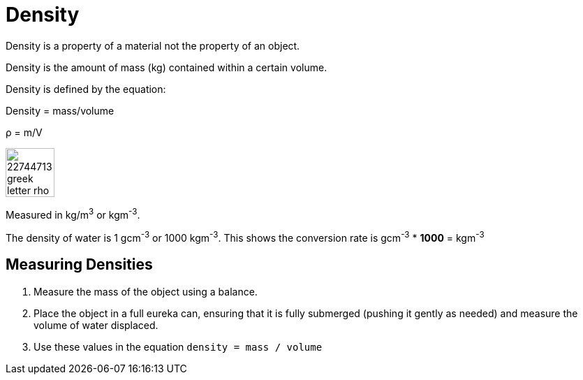 = Density

Density is a property of a material not the property of an object.

Density is the amount of mass (kg) contained within a certain volume.

====
Density is defined by the equation:

Density = mass/volume

&rho; = m/V

image::http://previews.123rf.com/images/vvoennyy/vvoennyy1310/vvoennyy131000360/22744713-greek-letter-rho-hand-written-in-black-ink-on-white-background-Stock-Photo.jpg[, 70]
====

Measured in kg/m^3^ or kgm^-3^.

The density of water is 1 gcm^-3^ or 1000 kgm^-3^. This shows the conversion rate is gcm^-3^ * *1000* = kgm^-3^

== Measuring Densities
. Measure the mass of the object using a balance.
. Place the object in a full eureka can, ensuring that it is fully submerged (pushing it gently as needed) and measure the volume of water displaced.
. Use these values in the equation `density = mass / volume`
